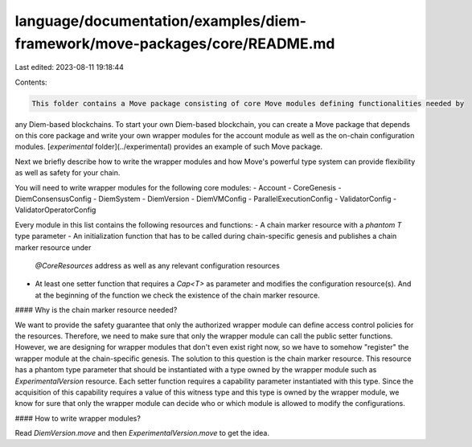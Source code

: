 language/documentation/examples/diem-framework/move-packages/core/README.md
===========================================================================

Last edited: 2023-08-11 19:18:44

Contents:

.. code-block:: md

    This folder contains a Move package consisting of core Move modules defining functionalities needed by
any Diem-based blockchains. To start your own Diem-based blockchain, you can create a Move package that
depends on this core package and write your own wrapper modules for the account module as well as the
on-chain configuration modules. [`experimental` folder](../experimental) provides an example of such
Move package.

Next we briefly describe how to write the wrapper modules and how Move's powerful type system can provide flexibility
as well as safety for your chain.

You will need to write wrapper modules for the following core modules:
- Account
- CoreGenesis
- DiemConsensusConfig
- DiemSystem
- DiemVersion
- DiemVMConfig
- ParallelExecutionConfig
- ValidatorConfig
- ValidatorOperatorConfig


Every module in this list contains the following resources and functions:
- A chain marker resource with a `phantom T` type parameter
- An initialization function that has to be called during chain-specific genesis and publishes a chain marker resource under
  `@CoreResources` address as well as any relevant configuration resources
- At least one setter function that requires a `Cap<T>` as parameter and modifies the configuration resource(s).
  And at the beginning of the function we check the existence of the chain marker resource.

#### Why is the chain marker resource needed?

We want to provide the safety guarantee that only the authorized wrapper module can define access
control policies for the resources. Therefore, we need to make sure that only the wrapper module can call the public
setter functions. However, we are designing for wrapper modules that don't even exist right now, so we have to somehow
"register" the wrapper module at the chain-specific genesis. The solution to this question is the chain marker resource.
This resource has a phantom type parameter that should be instantiated with a type owned by the wrapper module such as
`ExperimentalVersion` resource. Each setter function requires a capability parameter instantiated with this type. Since
the acquisition of this capability requires a value of this witness type and this type is owned by the wrapper module,
we know for sure that only the wrapper module can decide who or which module is allowed to modify the configurations.

#### How to write wrapper modules?

Read `DiemVersion.move` and then `ExperimentalVersion.move` to get the idea.


